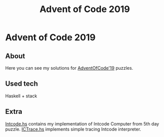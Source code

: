 #+TITLE: Advent of Code 2019

* Advent of Code 2019
** About
 Here you can see my solutions for [[https://adventofcode.com/2019][AdventOfCode'19]] puzzles.
** Used tech
 Haskell + stack
** Extra
[[file:Intcode.hs][Intcode.hs]] contains my implementation of Intcode Computer from 5th day puzzle. [[file:ICTrace.hs][ICTrace.hs]] implements simple tracing Intcode interpreter.
